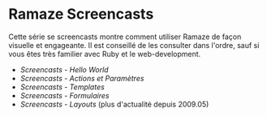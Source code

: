 * Ramaze Screencasts

Cette série se screencasts montre comment utiliser Ramaze de façon visuelle et engageante.
Il est conseillé de les consulter dans l'ordre, sauf si vous êtes très familier avec Ruby et le web-development.

 * [[Screencasts/HelloWorld][Screencasts - Hello World]]
 * [[Screencasts/ActionsAndParameters][Screencasts - Actions et Paramètres]]
 * [[Screencasts/Templates][Screencasts - Templates]]
 * [[Screencasts/Forms][Screencasts - Formulaires]]
 * [[Screencasts/Layouts][Screencasts - Layouts]] (plus d'actualité depuis 2009.05)
